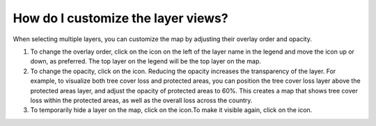 How do I customize the layer views?
===================================

.. figure:: /images/gifs/13_customize_mapview.gif
   :align: center

.. |hide| image:: /images/icons/hide-icon.png
.. |show| image:: /images/icons/show-icon.png
.. |order| image:: /images/icons/order-icon.png
.. |opacity| image:: /images/icons/opacity-icon.png

When selecting multiple layers, you can customize the map by adjusting their overlay order and opacity.

#. To change the overlay order, click on the |order| icon on the left of the layer name in the legend and move the icon up or down, as preferred. The top layer on the legend will be the top layer on the map.
#. To change the opacity, click on the |opacity| icon. Reducing the opacity increases the transparency of the layer. For example, to visualize both tree cover loss and protected areas, you can position the tree cover loss layer above the protected areas layer, and adjust the opacity of protected areas to 60%. This creates a map that shows tree cover loss within the protected areas, as well as the overall loss across the country.
#. To temporarily hide a layer on the map, click on the |hide| icon.To make it visible again, click on the |show| icon.
